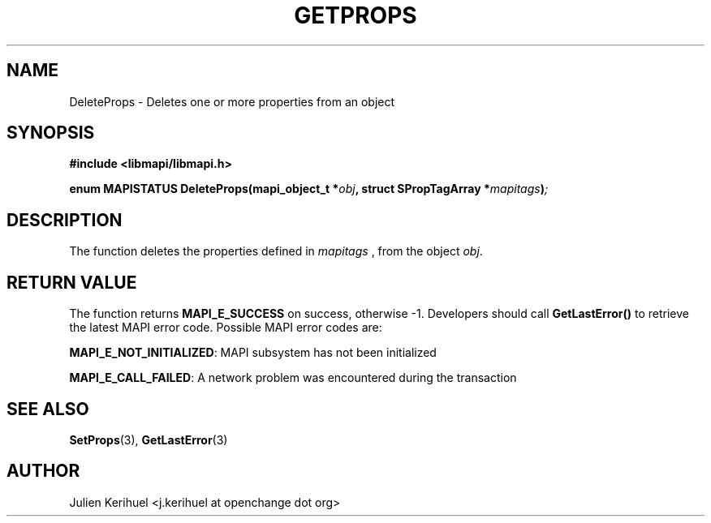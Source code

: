 .\" OpenChange Project Libraries Man Pages
.\"
.\" This manpage is Copyright (C) 2007 Julien Kerihuel;
.\"
.\" Permission is granted to make and distribute verbatim copies of this
.\" manual provided the copyright notice and this permission notice are
.\" preserved on all copies.
.\"
.\" Permission is granted to copy and distribute modified versions of this
.\" manual under the conditions for verbatim copying, provided that the
.\" entire resulting derived work is distributed under the terms of a
.\" permission notice identical to this one.
.\" 
.\" Since the OpenChange and Samba4 libraries are constantly changing, this
.\" manual page may be incorrect or out-of-date.  The author(s) assume no
.\" responsibility for errors or omissions, or for damages resulting from
.\" the use of the information contained herein.  The author(s) may not
.\" have taken the same level of care in the production of this manual,
.\" which is licensed free of charge, as they might when working
.\" professionally.
.\" 
.\" Formatted or processed versions of this manual, if unaccompanied by
.\" the source, must acknowledge the copyright and authors of this work.
.\"
.\" Process this file with
.\" groff -man -Tascii DeleteProps.3
.\"

.TH GETPROPS 3 2007-04-23 "OpenChange libmapi 0.2" "OpenChange Programmer's Manual"
.SH NAME
DeleteProps \- Deletes one or more properties from an object
.SH SYNOPSIS
.nf
.B #include <libmapi/libmapi.h>
.sp
.BI "enum MAPISTATUS DeleteProps(mapi_object_t *" obj ", struct SPropTagArray *" mapitags ")";
.fi
.SH DESCRIPTION
The function deletes the properties defined in
.IR mapitags
, from the object
.IR obj .

.SH RETURN VALUE
The function returns
.BI MAPI_E_SUCCESS
on success, otherwise -1. Developers should call
.B GetLastError()
to retrieve the latest MAPI error code. Possible MAPI error codes are:

.BR "MAPI_E_NOT_INITIALIZED": 
MAPI subsystem has not been initialized

.BR "MAPI_E_CALL_FAILED": 
A network problem was encountered during the transaction

.SH "SEE ALSO"
.BR SetProps (3),
.BR GetLastError (3)

.SH AUTHOR
Julien Kerihuel <j.kerihuel at openchange dot org>

